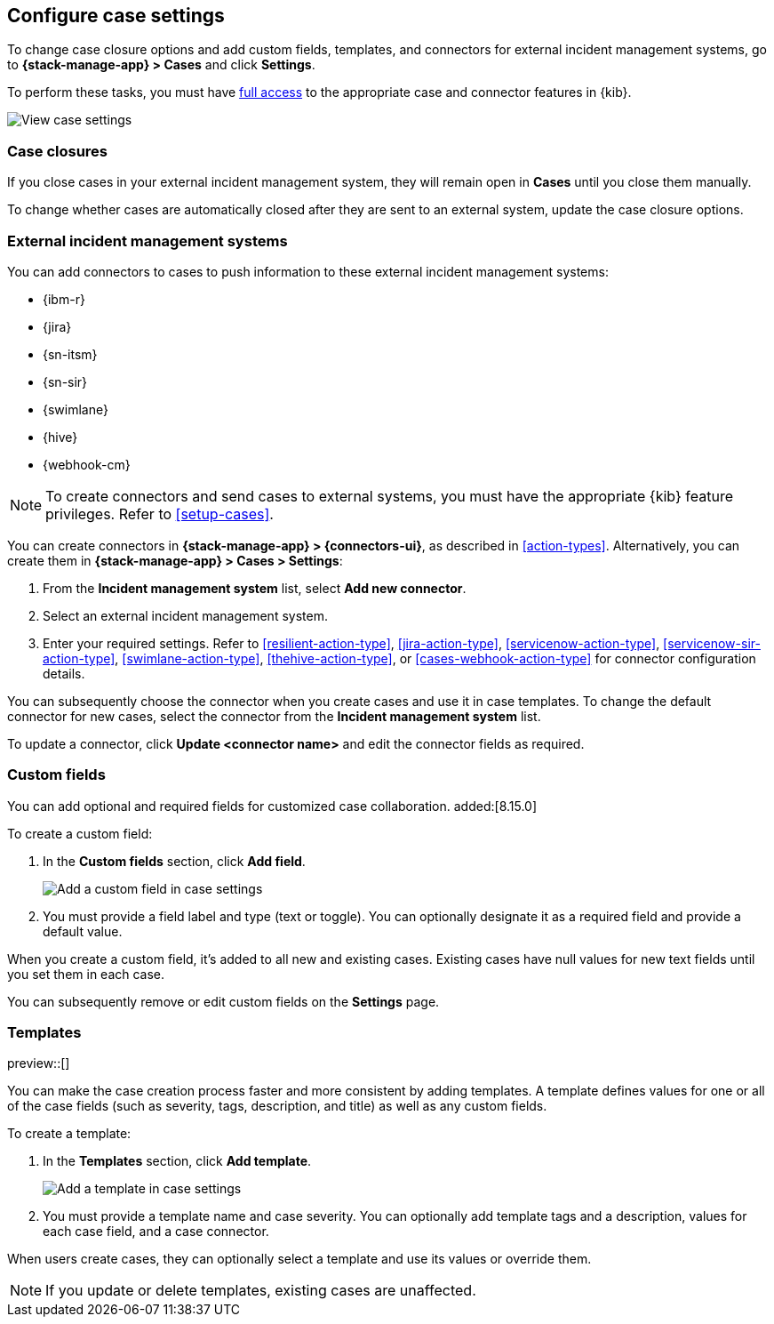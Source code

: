 [[manage-cases-settings]]
== Configure case settings
:frontmatter-description: Change the default behavior of cases by adding connectors, custom fields, templates, and closure options.
:frontmatter-tags-products: [kibana]
:frontmatter-tags-content-type: [how-to] 
:frontmatter-tags-user-goals: [configure]

To change case closure options and add custom fields, templates, and connectors for external incident management systems, go to *{stack-manage-app} > Cases* and click *Settings*.

To perform these tasks, you must have <<setup-cases,full access>> to the appropriate case and connector features in {kib}.

[role="screenshot"]
image::images/cases-settings.png[View case settings]
// NOTE: This is an autogenerated screenshot. Do not edit it directly.

[[case-closures]]
=== Case closures

If you close cases in your external incident management system, they will remain open in *Cases* until you close them manually.

To change whether cases are automatically closed after they are sent to an external system, update the case closure options.

[[case-connectors]]
=== External incident management systems

You can add connectors to cases to push information to these external incident
management systems:

* {ibm-r}
* {jira}
* {sn-itsm}
* {sn-sir}
* {swimlane}
* {hive}
* {webhook-cm}

NOTE: To create connectors and send cases to external systems, you must have the
appropriate {kib} feature privileges. Refer to <<setup-cases>>.

You can create connectors in *{stack-manage-app} > {connectors-ui}*, as described in <<action-types>>.
Alternatively, you can create them in *{stack-manage-app} > Cases > Settings*:

. From the *Incident management system* list, select *Add new connector*.

. Select an external incident management system.

. Enter your required settings. Refer to <<resilient-action-type>>,
<<jira-action-type>>, <<servicenow-action-type>>, <<servicenow-sir-action-type>>,
<<swimlane-action-type>>, <<thehive-action-type>>, or <<cases-webhook-action-type>> for connector
configuration details.

You can subsequently choose the connector when you create cases and use it in case templates.
To change the default connector for new cases, select the connector from the
*Incident management system* list.

To update a connector, click *Update <connector name>* and edit the connector fields as required.

[[case-custom-fields]]
=== Custom fields

You can add optional and required fields for customized case collaboration. added:[8.15.0]

To create a custom field:

. In the *Custom fields* section, click *Add field*.
+
--
[role="screenshot"]
image::images/cases-custom-fields-add.png[Add a custom field in case settings]
// NOTE: This is an autogenerated screenshot. Do not edit it directly.
--

. You must provide a field label and type (text or toggle).
  You can optionally designate it as a required field and provide a default value.

When you create a custom field, it's added to all new and existing cases.
Existing cases have null values for new text fields until you set them in each case.

You can subsequently remove or edit custom fields on the *Settings* page.

[[case-templates]]
=== Templates

preview::[]

You can make the case creation process faster and more consistent by adding templates.
A template defines values for one or all of the case fields (such as severity, tags, description, and title) as well as any custom fields.

To create a template:

. In the *Templates* section, click *Add template*.
+
--
[role="screenshot"]
image::images/cases-templates-add.png[Add a template in case settings]
// NOTE: This is an autogenerated screenshot. Do not edit it directly.
--

. You must provide a template name and case severity.
  You can optionally add template tags and a description, values for each case field, and a case connector.

When users create cases, they can optionally select a template and use its values or override them.

NOTE: If you update or delete templates, existing cases are unaffected.
